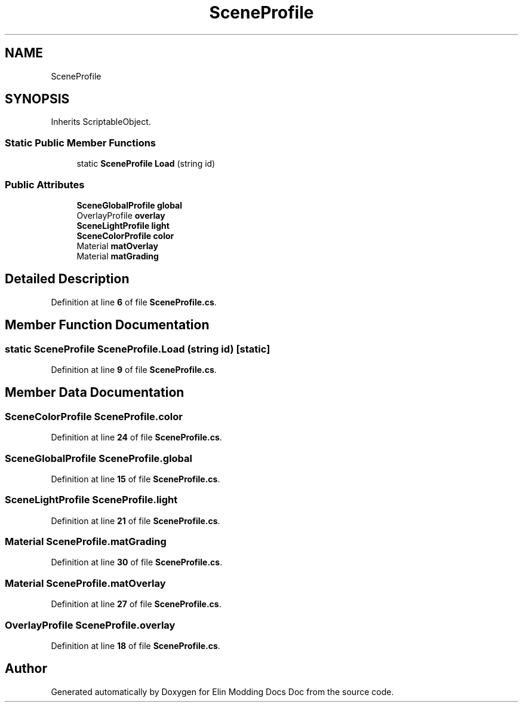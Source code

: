 .TH "SceneProfile" 3 "Elin Modding Docs Doc" \" -*- nroff -*-
.ad l
.nh
.SH NAME
SceneProfile
.SH SYNOPSIS
.br
.PP
.PP
Inherits ScriptableObject\&.
.SS "Static Public Member Functions"

.in +1c
.ti -1c
.RI "static \fBSceneProfile\fP \fBLoad\fP (string id)"
.br
.in -1c
.SS "Public Attributes"

.in +1c
.ti -1c
.RI "\fBSceneGlobalProfile\fP \fBglobal\fP"
.br
.ti -1c
.RI "OverlayProfile \fBoverlay\fP"
.br
.ti -1c
.RI "\fBSceneLightProfile\fP \fBlight\fP"
.br
.ti -1c
.RI "\fBSceneColorProfile\fP \fBcolor\fP"
.br
.ti -1c
.RI "Material \fBmatOverlay\fP"
.br
.ti -1c
.RI "Material \fBmatGrading\fP"
.br
.in -1c
.SH "Detailed Description"
.PP 
Definition at line \fB6\fP of file \fBSceneProfile\&.cs\fP\&.
.SH "Member Function Documentation"
.PP 
.SS "static \fBSceneProfile\fP SceneProfile\&.Load (string id)\fR [static]\fP"

.PP
Definition at line \fB9\fP of file \fBSceneProfile\&.cs\fP\&.
.SH "Member Data Documentation"
.PP 
.SS "\fBSceneColorProfile\fP SceneProfile\&.color"

.PP
Definition at line \fB24\fP of file \fBSceneProfile\&.cs\fP\&.
.SS "\fBSceneGlobalProfile\fP SceneProfile\&.global"

.PP
Definition at line \fB15\fP of file \fBSceneProfile\&.cs\fP\&.
.SS "\fBSceneLightProfile\fP SceneProfile\&.light"

.PP
Definition at line \fB21\fP of file \fBSceneProfile\&.cs\fP\&.
.SS "Material SceneProfile\&.matGrading"

.PP
Definition at line \fB30\fP of file \fBSceneProfile\&.cs\fP\&.
.SS "Material SceneProfile\&.matOverlay"

.PP
Definition at line \fB27\fP of file \fBSceneProfile\&.cs\fP\&.
.SS "OverlayProfile SceneProfile\&.overlay"

.PP
Definition at line \fB18\fP of file \fBSceneProfile\&.cs\fP\&.

.SH "Author"
.PP 
Generated automatically by Doxygen for Elin Modding Docs Doc from the source code\&.
